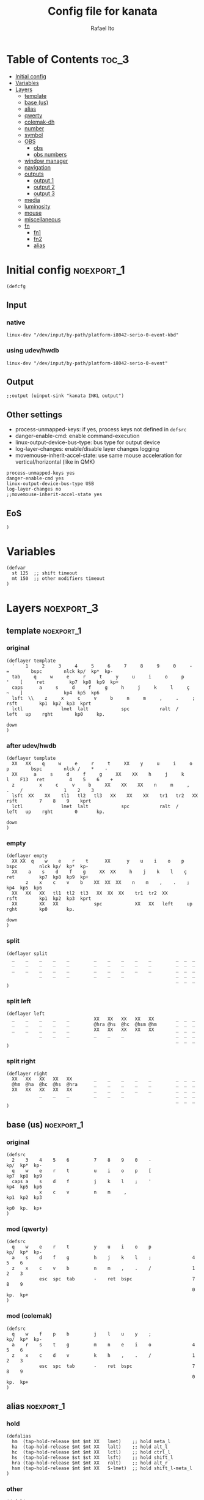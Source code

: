 #+TITLE: Config file for kanata
#+AUTHOR: Rafael Ito
#+PROPERTY: header-args :tangle kanata.kbd
#+DESCRIPTION: config file for kanata
#+STARTUP: showeverything
#+auto_tangle: t

* Table of Contents :toc_3:
- [[#initial-config][Initial config]]
- [[#variables][Variables]]
- [[#layers][Layers]]
  - [[#template][template]]
  - [[#base-us][base (us)]]
  - [[#alias][alias]]
  - [[#qwerty][qwerty]]
  - [[#colemak-dh][colemak-dh]]
  - [[#number][number]]
  - [[#symbol][symbol]]
  - [[#obs][OBS]]
    - [[#obs-1][obs]]
    - [[#obs-numbers][obs numbers]]
  - [[#window-manager][window manager]]
  - [[#navigation][navigation]]
  - [[#outputs][outputs]]
    - [[#output-1][output 1]]
    - [[#output-2][output 2]]
    - [[#output-3][output 3]]
  - [[#media][media]]
  - [[#luminosity][luminosity]]
  - [[#mouse][mouse]]
  - [[#miscellaneous][miscellaneous]]
  - [[#fn][fn]]
    - [[#fn1][fn1]]
    - [[#fn2][fn2]]
    - [[#alias-1][alias]]

* Initial config :noexport_1:
#+begin_src kbd
(defcfg
#+end_src
** Input
*** native
#+begin_src kbd :tangle no
  linux-dev "/dev/input/by-path/platform-i8042-serio-0-event-kbd"
#+end_src
*** using udev/hwdb
#+begin_src kbd
  linux-dev "/dev/input/by-path/platform-i8042-serio-0-event"
#+end_src
** Output
#+begin_src kbd
  ;;output (uinput-sink "kanata INKL output")
#+end_src
** Other settings
- process-unmapped-keys: if yes, process keys not defined in =defsrc=
- danger-enable-cmd: enable command-execution
- linux-output-device-bus-type: bus type for output device
- log-layer-changes: enable/disable layer changes logging
- movemouse-inherit-accel-state: use same mouse acceleration for vertical/horizontal (like in QMK)
#+begin_src kbd
  process-unmapped-keys yes
  danger-enable-cmd yes
  linux-output-device-bus-type USB
  log-layer-changes no
  ;;movemouse-inherit-accel-state yes
#+end_src
** EoS
#+begin_src kbd
)
#+end_src
* Variables
#+begin_src kbd
(defvar
  st 125  ;; shift timeout
  mt 150  ;; other modifiers timeout
)
#+end_src
* Layers :noexport_3:
** template :noexport_1:
*** original
#+begin_src kbd :tangle no
(deflayer template
  '    1     2     3     4     5     6     7     8     9     0     -    =        bspc        nlck kp/  kp*  kp-
  tab     q     w     e     r     t     y     u     i     o     p     '    [     ret         kp7  kp8  kp9  kp+
  caps      a     s     d     f     g     h     j     k     l     ç     ~    ]               kp4  kp5  kp6
  lsft  \\    z     x     c     v     b     n     m     ,     .     ;            rsft        kp1  kp2  kp3  kprt
  lctl              lmet  lalt            spc           ralt  /     left   up    rght        kp0     kp.
                                                                           down
)
#+end_src
*** after udev/hwdb
#+begin_src kbd :tangle no
(deflayer template
  XX   XX    q     w     e     r     t     XX    y     u     i     o    p        bspc        nlck /    *    -
  XX      a     s     d     f     g     XX    XX    h     j     k     l    F13   ret         4    5    6    +
  z         x     c     v     b     XX    XX    XX    n     m     ,     .    /               1    2    3
  lsft  XX    XX    tl1   tl2   tl3   XX    XX    XX    tr1   tr2   XX           rsft        7    8    9    kprt
  lctl              lmet  lalt            spc           ralt  /     left   up    rght        0       kp.
                                                                           down
)
#+end_src
*** empty
#+begin_src kbd :tangle no
(deflayer empty
  XX XX  q    w    e    r    t      XX      y    u    i    o    p       bspc        nlck kp/  kp*  kp-
  XX    a    s    d    f    g     XX  XX     h    j    k    l    ç      ret         kp7  kp8  kp9  kp+
       z    x    c    v    b    XX  XX  XX    n    m    ,    .    ;                 kp4  kp5  kp6
  XX   XX   XX   tl1  tl2  tl3   XX  XX  XX    tr1  tr2  XX             rsft        kp1  kp2  kp3  kprt
  XX        XX   XX             spc            XX   XX   left     up    rght        kp0       kp.
                                                                        down
)
#+end_src
*** split
#+begin_src kbd :tangle no
(deflayer split
  _    _    _    _    _         _    _    _    _    _         _  _  _
  _    _    _    _    _         _    _    _    _    _         _  _  _
  _    _    _    _    _         _    _    _    _    _         _  _  _
            _    _    _         _    _    _                   _  _  _
                                                              _  _  _
)
#+end_src
*** split left
#+begin_src kbd :tangle no
(deflayer left
  _    _    _    _    _         XX   XX   XX   XX   XX        _  _  _
  _    _    _    _    _         @hra @hs  @hc  @hsm @hm       _  _  _
  _    _    _    _    _         XX   XX   XX   XX   XX        _  _  _
            _    _    _         _    _    _                   _  _  _
                                                              _  _  _
)
#+end_src
*** split right
#+begin_src kbd :tangle no
(deflayer right
  XX   XX   XX   XX   XX        _    _    _    _    _         _  _  _
  @hm  @ha  @hc  @hs  @hra      _    _    _    _    _         _  _  _
  XX   XX   XX   XX   XX        _    _    _    _    _         _  _  _
            _    _    _         _    _    _                   _  _  _
                                                              _  _  _
)
#+end_src
** base (us) :noexport_1:
*** original
#+begin_src kbd :tangle no
(defsrc
  2    3    4    5    6         7    8    9    0    -               kp/  kp*  kp-
  q    w    e    r    t         u    i    o    p    [               kp7  kp8  kp9
  caps a    s    d    f         j    k    l    ;    '               kp4  kp5  kp6
            x    c    v         n    m     ,                        kp1  kp2  kp3
                                                                    kp0  kp.  kp+
)
#+end_src
*** mod (qwerty)
#+begin_src kbd :tangle no
(defsrc
  q    w    e    r    t         y    u    i    o    p               kp/  kp*  kp-
  a    s    d    f    g         h    j    k    l    ;               4    5    6
  z    x    c    v    b         n    m    ,    .    /               1    2    3
            esc  spc  tab       -    ret  bspc                      7    8    9
                                                                    0    kp.  kp+
)
#+end_src
*** mod (colemak)
#+begin_src kbd
(defsrc
  q    w    f    p    b         j    l    u    y    ;               kp/  kp*  kp-
  a    r    s    t    g         m    n    e    i    o               4    5    6
  z    x    c    d    v         k    h    ,    .    /               1    2    3
            esc  spc  tab       -    ret  bspc                      7    8    9
                                                                    0    kp.  kp+
)
#+end_src
** alias :noexport_1:
*** hold
#+begin_src kbd
(defalias
  hm  (tap-hold-release $mt $mt XX   lmet)    ;; hold meta_l
  ha  (tap-hold-release $mt $mt XX   lalt)    ;; hold alt_l
  hc  (tap-hold-release $mt $mt XX   lctl)    ;; hold ctrl_l
  hs  (tap-hold-release $st $st XX   lsft)    ;; hold shift_l
  hra (tap-hold-release $mt $mt XX   ralt)    ;; hold alt_r
  hsm (tap-hold-release $mt $mt XX   S-lmet)  ;; hold shift_l-meta_l
)
#+end_src
*** other
#+begin_src kbd
(defalias
  s2m (tap-hold-release $mt $mt spc  lmet)  ;; space to meta_L
  c2e (tap-hold-release $mt $mt esc  lctl)  ;; esc to ctrl_L (caps2esc)
)
#+end_src
*** layers
#+begin_src kbd
(defalias
  ;; thumbs
  nav (tap-hold-release $mt $mt esc  (layer-toggle navigation))
  num (tap-hold-release $mt $mt ret  (layer-toggle number))
  sym (tap-hold-release $mt $mt bspc (layer-toggle symbol))
  wm  (tap-hold-release $mt $mt spc  (layer-toggle window-manager))
  mou (tap-hold-release $mt $mt tab  (layer-toggle mouse))

  ;; colemak-dh
  msc (tap-hold-release $mt $mt w (layer-toggle misc))
  med (tap-hold-release $mt $mt f (layer-toggle media))
  lum (tap-hold-release $mt $mt z (layer-toggle luminosity))
  fn1 (tap-hold-release $mt $mt j (layer-toggle function-keys-1))
  fn2 (tap-hold-release $mt $mt b (layer-toggle function-keys-2))

  ;; qwerty
  qmd (tap-hold-release $mt $mt e (layer-toggle media))
  qlm (tap-hold-release $mt $mt z (layer-toggle luminosity))
  qf1 (tap-hold-release $mt $mt n (layer-toggle function-keys-1))
  qf2 (tap-hold-release $mt $mt b (layer-toggle function-keys-2))
)
#+end_src
** qwerty :noexport_1:
#+begin_src kbd :tangle no
(deflayer qwerty
  q    w    @qmd r    t         y    u    i    o    p         /  *  -
  @mqa @mqs @mqd @mqf @mqg      @mqh @mqj @mqk @mql @mq;      7  8  9
  @qlm x    c    v    @qf2      @qf1 m    ,    .    /         4  5  6
            @nav @wm  @mou      XX   @num @sym                1  2  3
                                                              0  .  +
)
#+end_src
*** alias
**** left hand
#+begin_src kbd
(defalias
  ;; miryoku qwerty
  mqa (tap-hold-release $mt $mt a lmet)  ;; a to meta_L
  mqs (tap-hold-release $mt $mt s lalt)  ;; s to alt_L
  mqd (tap-hold-release $mt $mt d lctl)  ;; d to ctrl_L
  mqf (tap-hold-release $st $st f lsft)  ;; f to shift_L
  mqg (tap-hold-release $mt $mt g ralt)  ;; g to alt_R
)
#+end_src
**** right hand
#+begin_src kbd
(defalias
  ;; miryoku qwerty
  mqh (tap-hold-release $mt $mt h    ralt)    ;; h to alt_R
  mqj (tap-hold-release $st $st j    lsft)    ;; j to shift_L
  mqk (tap-hold-release $mt $mt k    lctl)    ;; k to ctrl_R
  mql (tap-hold-release $mt $mt l    S-lmet)  ;; l to shift_L-meta_L
  mq; (tap-hold-release $mt $mt f13  lmet)    ;; semicolon to meta_L
)
#+end_src
** colemak-dh :noexport_1:
#+begin_src kbd
(deflayer colemak
  q    @msc @med p    @fn2      @fn1 l    u    y    f13       _  _  _
  @mka @mkr @mks @mkt @mkg      @mkm @mkn @mke @mki @mko      _  _  _
  @lum x    c    d    v         k    h    ,    .    /         _  _  _
            @nav @wm  @mou      XX   @num @sym                _  _  _
                                                              _  _  _
)
#+end_src
*** alias
**** left hand
#+begin_src kbd
(defalias
  ;; miryoku colemak-dh
  mka (tap-hold-release $mt $mt a lmet)  ;; a to meta_L
  mkr (tap-hold-release $mt $mt r lalt)  ;; r to alt_L
  mks (tap-hold-release $mt $mt s lctl)  ;; s to ctrl_L
  mkt (tap-hold-release $st $st t lsft)  ;; t to shift_L
  mkg (tap-hold-release $mt $mt g ralt)  ;; g to alt_R
)
#+end_src
**** right hand
#+begin_src kbd
(defalias
  ;; miryoku colemak-dh
  mkm (tap-hold-release $mt $mt m (layer-toggle out3))
  mkn (tap-hold-release $st $st n lsft)   ;; n to shift_L
  mke (tap-hold-release $mt $mt e lctl)   ;; e to ctrl_R
  mki (tap-hold-release $mt $mt i (layer-toggle out2))
  mko (tap-hold-release $mt $mt o (layer-toggle out1))
)
#+end_src
** number :noexport_1:
#+begin_src kbd
(deflayer number
  [    4    5    6    ]         XX   @vp1 @vp2 @vp3 @vp4      _  _  _
  @:   1    2    3    -         @mo3 @hs  @hc  @mo2 @mo1      _  _  _
  @~   7    8    9    +         XX   spc  ,    .    /         _  _  _
            @t2n 0    =         _    _    _                   _  _  _
                                                              _  _  _
)
#+end_src
*** alias
#+begin_src kbd
(defalias
  t2n (tap-hold-release $mt $mt tab (layer-toggle navigation))  ;; tab to nav layer
  : S-;  ;; colon
  ~ S-grave
  ;;!!! FIX ME !!!
  mo1 (tap-hold-release $mt $mt XX (multi lctl lmet))       ;; move container to ws 0~9
  mo2 (tap-hold-release $mt $mt XX (multi lctl lsft lmet))  ;; move container to ws 10~19
  mo3 (tap-hold-release $mt $mt XX (multi lctl ralt))       ;; move container to ws 20~29
  ;;!!! FIX ME !!!

  vp1 M-A-1  ;; connect to VPN #1: La Casa Nostra
  vp2 M-A-2  ;; connect to VPN #2: Unicamp
  vp3 M-A-3  ;; connect to VPN #3: LBiC
  vp4 M-A-4  ;; connect to VPN #4: Samsung
)
#+end_src
** symbol :noexport_1:
#+begin_src kbd
(deflayer symbol
  @{   @$   @%   @^   @}        @emo @{   vold volu @}        _  _  _
  ;    @!   @@   @#   @_        @hpa @hal @had @hau @har      _  _  _
  grv  @&   @*   @lp  \         spc  @wsp @btp @btn @wsn      _  _  _
            _    @rp  @|        _    XX   XX                  _  _  _
                                                              _  _  _
)
#+end_src
*** alias
#+begin_src kbd
(defalias
  ;; shifted numbers
  !   S-1    ;; exclamation
  @   S-2    ;; at sign
  #   S-3    ;; hash (number sign)
  $   S-4    ;; dollar
  %   S-5    ;; percent
  ^   S-6    ;; caret (circumflex)
  &   S-7    ;; ampersand
  ,*  S-8    ;; asterisk
  lp  S-9    ;; left  parenthesis
  rp  S-0    ;; right parenthesis

  ;; misc
  {  S-[     ;; left  curly bracket
  }  S-]     ;; right curly bracket
  _   S--    ;; underscore
  |   S-\    ;; vertical bar
  emo A-C-e  ;; launch Emote emoji picker

  ;; one-hand media control
  hpa (tap-hold-release $mt $mt pp ralt)    ;; hold for alt_r / song play/pause
  
  ;; one-hand arrows
  hal (tap-hold-release $mt $mt left lsft)  ;; hold for mod / arrow left
  had (tap-hold-release $mt $mt down rctl)  ;; hold for mod / arrow down
  hau (tap-hold-release $mt $mt up   lalt)  ;; hold for mod / arrow up
  har (tap-hold-release $mt $mt rght lmet)  ;; hold for mod / arrow right
  
  ;; one-hand navigation
  btn C-tab    ;; browser tab previous
  btp S-C-tab  ;; browser tab next
  ;;wsn S-RM-down   ;; focus workspace next --> already defined in window-manager layer
  ;;wsp S-RM-up     ;; focus workspace previous --> already defined in window-manager layer
)
#+end_src
** OBS
*** obs
#+begin_src kbd
(deflayer obs
  @op1 @sc4 @sc5 @sc6 @rcd      XX   XX   XX   XX   XX        _  _  _
  @op0 @sc1 @sc2 @sc3 -         @hra @hs  @hc  @hsm @hm       _  _  _
  @op2 @sc7 @sc8 @sc9 +         XX   XX   XX   XX   XX        _  _  _
            up   down @onl      _    _    _                   _  _  _
                                                              _  _  _
)
#+end_src
*** obs numbers
#+begin_src kbd
(deflayer obs-num
  esc  4    5    6    XX        XX   XX   XX   XX   XX        _  _  _
  tab  1    2    3    -         @hra @hs  @hc  @hsm @hm       _  _  _
  z    7    8    9    +         XX   XX   XX   XX   XX        _  _  _
            @clk 0    _         _    _    _                   _  _  _
                                                              _  _  _
)
#+end_src
*** alias :noexport:
#+begin_src kbd
(defalias
  ;; outputs
  op0 S-A-f10  ;; OBS switch to output-0
  op1 S-A-f11  ;; OBS switch to output-1
  op2 S-A-f12  ;; OBS switch to output-2

  ;; scenes
  sc1 S-A-f1   ;; OBS switch to scene-1
  sc2 S-A-f2   ;; OBS switch to scene-2
  sc3 S-A-f3   ;; OBS switch to scene-3
  sc4 S-A-f4   ;; OBS switch to scene-4
  sc5 S-A-f5   ;; OBS switch to scene-5
  sc6 S-A-f6   ;; OBS switch to scene-6
  sc7 S-A-f7   ;; OBS switch to scene-7
  sc8 S-A-f8   ;; OBS switch to scene-8
  sc9 S-A-f9   ;; OBS switch to scene-9

  bs  XX        ;; @TBD: black screen
  rcd S-A-f14   ;; OBS toggle recording

  ;; activate layer for OBS numbers
  onl (tap-hold-release $mt $mt XX (layer-toggle obs-num))
  ;; activate base layer (Colemak-DH)
  clk (layer-toggle colemak)
)
#+end_src
** window manager :noexport_1:
#+begin_src kbd
(deflayer window-manager
  @klw @klt @fsc @lck @spw      @spp @ofl @wsn @wsp @ofr      _  _  _
  @e2m @res @flt @ter @spy      @spt @wfl @wfd @wfu @wfr      _  _  _
  @spl @emx @cpy @pst @sps      @spu @spa @sp1 @sp2 @sp3      _  _  _
            _    XX   _         _    @rof @emc                _  _  _
                                                              _  _  _
)
#+end_src
*** alias
**** left hand
#+begin_src kbd
(defalias
  klw A-M-q   ;; kill window
  klt A-M-w   ;; kill tab
  fsc A-M-f   ;; fullscreen
  lck M-home  ;; i3/sway mode_system

  e2m (tap-hold-release $mt $mt ret   lmet)  ;; enter to left meta
  res (tap-hold-release $mt $mt A-M-r lalt)  ;; i3/sway resize container
  flt (tap-hold-release $mt $mt A-M-d lctl)  ;; i3/sway floating mode
  ter (tap-hold-release $mt $mt A-M-t lsft)  ;; open terminal
  spy (tap-hold-release $mt $mt M-g   ralt)  ;; scratchpad YouTube Music

  spl A-M-z  ;; i3/sway toggle horizontal/vertical orientation split
  emx f16    ;; Emacs M-x --> redirected with xremap
  cpy f17    ;; copy --> redirected with xremap
  pst f18    ;; paste --> redirected with xremap

  spw M-b  ;; scratchpad WhatsApp
  sps M-v  ;; scratchpad scrcpy
)
#+end_src
**** right hand
#+begin_src kbd
(defalias
  ofl S-RM-left   ;; focus output left
  wsn S-RM-down   ;; focus workspace next
  wsp S-RM-up     ;; focus workspace previous
  ofr S-RM-right  ;; focus output right

  wfl M-left   ;; focus window left
  wfd M-down   ;; focus window down
  wfu M-up     ;; focus window up
  wfr M-right  ;; focus window right

  sp1 M-,  ;; scratchpad temp #1
  sp2 M-.  ;; scratchpad temp #2
  sp3 M-/  ;; scratchpad temp #3

  spa M-h  ;; scratchpad agenda
  spp M-j  ;; scratchpad python
  spt M-m  ;; scratchpad terminal
  spu M-k  ;; scratchpad Keymapp

  rof M-ret  ;; open rofi (application launcher)
  emc A-C-l  ;; launch emacsclient
)
#+end_src
** navigation :noexport_1:
#+begin_src kbd
(deflayer navigation
  XX   4    5    6    XX        @cw  @ps  home end  XX        _  _  _
  @ren @hn1 @hn2 @hn3 @hra      caps left down up   rght      _  _  _
  @obs 7    8    9    0         @key @pss pgdn pgup XX        _  _  _
            _    _    _         _    _    del                 _  _  _
                                                              _  _  _
)
#+end_src
*** alias
#+begin_src kbd
(defalias
  cw (caps-word 2000)  ;; Caps WORD
  ps  prnt             ;; PrintScreen
  pss S-prnt           ;; Shift-PrintScreen
  key A-C-k            ;; launch screenkey
  ren (tap-hold-release $mt $mt f2 lmet) ;; rename (F2) to meta_l
  obs (tap-hold-release $mt $mt XX (layer-toggle obs))  ;; OBS recording layer

  ;; one-hand numbers
  hn1  (tap-hold-release $mt $mt 1 lalt)  ;; hold for mod / tap for number 1
  hn2  (tap-hold-release $mt $mt 2 lctl)  ;; hold for mod / tap for number 2
  hn3  (tap-hold-release $mt $mt 3 lsft)  ;; hold for mod / tap for number 3
)
#+end_src
** outputs
*** output 1
#+begin_src kbd
(deflayer out1
  XX   @w4  @w5  @w6  XX        XX   XX   XX   XX   XX        _  _  _
  XX   @w1  @w2  @w3  XX        XX   XX   XX   XX   XX        _  _  _
  XX   @w7  @w8  @w9  XX        XX   XX   XX   XX   XX        _  _  _
            _    @w0  _         _    lctl _                   _  _  _
                                                              _  _  _
)
#+end_src
*** output 2
#+begin_src kbd
(deflayer out2
  XX   @w14 @w15 @w16 XX        XX   XX   XX   XX   XX        _  _  _
  XX   @w11 @w12 @w13 XX        XX   XX   XX   XX   XX        _  _  _
  XX   @w17 @w18 @w19 XX        XX   XX   XX   XX   XX        _  _  _
            _    @w10 _         _    lctl _                   _  _  _
                                                              _  _  _
)
#+end_src
*** output 3
#+begin_src kbd
(deflayer out3
  XX   @w24 @w25 @w26 XX        XX   XX   XX   XX   XX        _  _  _
  XX   @w21 @w22 @w23 XX        XX   XX   XX   XX   XX        _  _  _
  XX   @w27 @w28 @w29 XX        XX   XX   XX   XX   XX        _  _  _
            _    @w20 _         _    lctl _                   _  _  _
                                                              _  _  _
)
#+end_src
*** alias :noexport:
#+begin_src kbd
(defalias
  ;; output 1
  w0  M-0  ;; focus workspace 0
  w1  M-1  ;; focus workspace 1
  w2  M-2  ;; focus workspace 2
  w3  M-3  ;; focus workspace 3
  w4  M-4  ;; focus workspace 4
  w5  M-5  ;; focus workspace 5
  w6  M-6  ;; focus workspace 6
  w7  M-7  ;; focus workspace 7
  w8  M-8  ;; focus workspace 8
  w9  M-9  ;; focus workspace 9

  ;; output 2
  w10 S-M-0  ;; focus workspace 10
  w11 S-M-1  ;; focus workspace 11
  w12 S-M-2  ;; focus workspace 12
  w13 S-M-3  ;; focus workspace 13
  w14 S-M-4  ;; focus workspace 14
  w15 S-M-5  ;; focus workspace 15
  w16 S-M-6  ;; focus workspace 16
  w17 S-M-7  ;; focus workspace 17
  w18 S-M-8  ;; focus workspace 18
  w19 S-M-9  ;; focus workspace 19

  ;; output 3
  w20 RM-0  ;; focus workspace 20
  w21 RM-1  ;; focus workspace 21
  w22 RM-2  ;; focus workspace 22
  w23 RM-3  ;; focus workspace 23
  w24 RM-4  ;; focus workspace 24
  w25 RM-5  ;; focus workspace 25
  w26 RM-6  ;; focus workspace 26
  w27 RM-7  ;; focus workspace 27
  w28 RM-8  ;; focus workspace 28
  w29 RM-9  ;; focus workspace 29
)
#+end_src
** media :noexport_1:
#+begin_src kbd
(deflayer media
  XX   @vdc XX   @vuc XX        @mm  XX   @mdc @muc XX        _  _  _
  @hpp @hsp @hc  @hsn @hra      @pp  @sp  @vdc @vuc @sn       _  _  _
  XX   XX   XX   XX   XX        @vm  XX   @vdf @vuf XX        _  _  _
            @v00 @v25 @v50      _    @v75 @v99                _  _  _
                                                              _  _  _
)
#+end_src
*** alias
#+begin_src kbd
(defalias
  vdc vold     ;; volume down (coarse)
  vuc volu     ;; volume up (coarse)
  vm  mute     ;; mute volume
  vdf (multi f15 , reverse-release-order)  ;; volume down (fine)
  vuf (multi f15 . reverse-release-order)  ;; volume up (fine)

  mdc (multi f15 u   reverse-release-order)  ;; microphone down (coarse)
  muc (multi f15 y   reverse-release-order)  ;; microphone up (coarse)
  mdf (multi S-f15 u reverse-release-order)  ;; microphone down (fine) --> NOT WORKING DUE TO KEYBOARD GHOSTING
  muf (multi S-f15 y reverse-release-order)  ;; microphone up (fine)
  mm  (multi f15 j   reverse-release-order)  ;; mute microphone

  sp  prev     ;; song previous
  sn  next     ;; song next
  pp  pp       ;; song play/pause

  ;; one-hand media ctl
  hpp (tap-hold-release $mt $mt pp lmet)    ;; hold for mod / song play/pause
  hsp (tap-hold-release $mt $mt prev lalt)  ;; hold for mod / song previous
  hsn (tap-hold-release $mt $mt next lsft)  ;; hold for mod / song next

  ;; set volume to specific values
  v00 (multi f15 esc  reverse-release-order)  ;; set volume to 0 %
  v25 (multi f15 spc  reverse-release-order)  ;; set volume to 25 %
  v50 (multi f15 tab  reverse-release-order)  ;; set volume to 50 %
  v75 (multi f15 ret  reverse-release-order)  ;; set volume to 75 %
  v99 (multi f15 bspc reverse-release-order)  ;; set volume to 100 %
)
#+end_src
** luminosity :noexport_1:
#+begin_src kbd
(deflayer luminosity
  XX   XX   XX   XX   XX        @loo @lsd @ugd @ugu @lsu      _  _  _
  @hm  @ha  @hbd @hbu @hra      @goo @gmd @bnd @bnu @gmu      _  _  _
  XX   XX   XX   @blt XX        @ooo @opd @bld @blu @opu      _  _  _
            @b00 @b25 @b50      _    @b75 @b99                _  _  _
                                                              _  _  _
)
#+end_src
*** alias
#+begin_src kbd
(defalias
  ;; brightness
  bnd brdn  ;; brightness down
  bnu brup  ;; brightness up

  ;; gamma
  gmd XX  ;; gamma down
  gmu XX  ;; gamma up
  goo XX  ;; gamma on/off

  ;; underglow
  ugd XX  ;; underglow down
  ugu XX  ;; underglow up
  uoo XX  ;; underglow on/off

  ;; LED strip
  lsd XX  ;; LED strip down
  lsu XX  ;; LED strip up
  loo XX  ;; LED strip on/off

  ;; backlit
  ;;bld KeyKbdIllumUp      ;; backlit up
  ;;blu KeyKbdIllumDown    ;; backlit down
  ;;boo KeyKbdIllumToggle  ;; backlit on/off
  ;;boo 230 (?)  ;; backlit on/off
  blu (multi f19 . reverse-release-order)  ;; backlit up
  bld (multi f19 , reverse-release-order)  ;; backlit down
  blt (multi f19 d reverse-release-order)  ;; backlit toggle (on/off)

  ;; opacity
  opd (multi f19 h reverse-release-order)  ;; opacity down
  opu (multi f19 / reverse-release-order)  ;; opacity up
  ooo (multi f19 k reverse-release-order)  ;; opacity on/off

  ;; one-hand brightness ctl
  hbd (tap-hold-release $mt $mt brdn lctl)  ;; hold for mod / brightness down
  hbu (tap-hold-release $mt $mt brup lsft)  ;; hold for mod / brightness down

  ;; set brightness to specific values
  b00 (multi f19 esc  reverse-release-order)  ;; set brightness to 0 %
  b25 (multi f19 spc  reverse-release-order)  ;; set brightness to 25 %
  b50 (multi f19 tab  reverse-release-order)  ;; set brightness to 50 %
  b75 (multi f19 ret  reverse-release-order)  ;; set brightness to 75 %
  b99 (multi f19 bspc reverse-release-order)  ;; set brightness to 100 %
)
#+end_src
** mouse :noexport_1:
#+begin_src kbd
(deflayer mouse
  XX   XX   XX   XX   XX        XX   XX   @mbm XX   XX        _  _  _
  @hm  @ha  @mft @hs  @hra      XX   @mcl @mcd @mcu @mcr      _  _  _
  XX   XX   XX   XX   XX        XX   @mwl @mwd @mwu @mwr      _  _  _
            _    _    XX        @mbl @mbl @mbr                _  _  _
                                                              _  _  _
)
#+end_src
*** alias
#+begin_src kbd
(defalias
  ;; mouse movement fine
  ;;   the position under "ctrl" was chosen to avoid key ghosting (common on
  ;;   laptops) that happens if "shift" is used instead.
  mft (movemouse-speed 15)

  ;; cursor navigation
  mcl (movemouse-accel-left  5 1000 1 15) ;; mouse cursor left
  mcd (movemouse-accel-down  5 1000 1 15) ;; mouse cursor down
  mcu (movemouse-accel-up    5 1000 1 15) ;; mouse cursor up
  mcr (movemouse-accel-right 5 1000 1 15) ;; mouse cursor right

  ;; mouse wheel
  mwu (mwheel-up    50 120)  ;; mouse wheel up    (button4)
  mwd (mwheel-down  50 120)  ;; mouse wheel down  (button5)
  mwr (mwheel-right 50 120)  ;; mouse wheel right (button6)
  mwl (mwheel-left  50 120)  ;; mouse wheel left  (button7)

  ;; mouse clicks
  ;; obs:
  ;;   the "mbl" is duplicated to avoid key ghosting when holding
  ;;   mlft and moving the cursor with movemouse-accel-* (neio keys).
  ;;     --> this is a chronicle problem with laptops.
  mbl mlft  ;; left button click   (button1)
  mbm mmid  ;; middle button click (button2)
  mbr mrgt  ;; right button click  (button3)
)
#+end_src
** miscellaneous :noexport_1:
#+begin_src kbd
(deflayer misc
  @sdm _    _    @cyp _         _    @me2 @me3 @cyy _         _  _  _
  @sla @cyr @mst @mnh @mca      _    @me1 @cye @mid @slo      _  _  _
  _    _    @mzc @mpn _         _    @mnm _    _    _         _  _  _
            _    _    _         _    _    _                   _  _  _
                                                              _  _  _
)
#+end_src
*** alias
#+begin_src kbd
(defalias
  ;; superscript letters
  sla RA-a  ;; ª
  slo RA-o  ;; º

  ;; currency
  cyp RA-p  ;; £/GBP sterling
  cye RA-e  ;; €/EUR euro
  cyr RA-r  ;; ₽/RUB ruble
  cyy RA-y  ;; ￥/JPY yen

  ;; macro
  mst RA-s  ;; street
  mnh RA-t  ;; neighborhood
  mca RA-g  ;; address complement
  mzc RA-c  ;; zip code
  mpn RA-d  ;; phone number
  ;;----------
  mnm RA-h  ;; name
  me1 RA-n  ;; email #1: personal
  me2 RA-l  ;; email #2: Unicamp/DAC
  me3 RA-u  ;; email #3: Unicamp/Recod
  mid RA-i  ;; ID number
  
  ;; symbol
  sdm RA-q  ;; diameter
)
#+end_src
** fn :noexport_2:
*** fn1
#+begin_src kbd
(deflayer function-keys-1
  f11  f4   f5   f6   XX        XX   @tty XX   XX   XX        _  _  _
  f10  f1   f2   f3   XX        @hra @hs  @hc  @hsm @hm       _  _  _
  f12  f7   f8   f9   XX        XX   XX   XX   XX   XX        _  _  _
            _    _    _         _    _    _                   _  _  _
                                                              _  _  _
)
#+end_src
*** fn2
#+begin_src kbd
(deflayer function-keys-2
  XX   XX   XX   @tty XX        XX   f17  f18  f19  f20       _  _  _
  @hm  @ha  @hc  @hs  @hra      XX   f13  f14  f15  f16       _  _  _
  XX   XX   XX   XX   XX        XX   f21  f22  f23  f24       _  _  _
            _    _    _         _    _    _                   _  _  _
                                                              _  _  _
)
#+end_src
*** alias
#+begin_src kbd
(defalias
  tty (tap-hold-release $mt $mt XX (multi lctl lalt))  ;; hold ctrl_l-alt_l to switch tty
)
#+end_src
